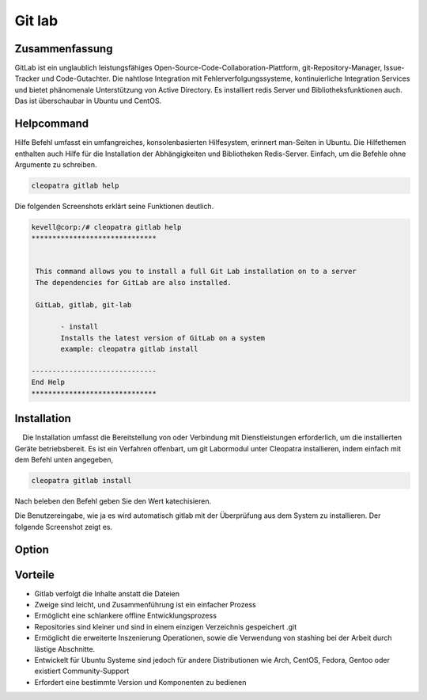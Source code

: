 ============
Git lab
============

Zusammenfassung
-------------------------

GitLab ist ein unglaublich leistungsfähiges Open-Source-Code-Collaboration-Plattform, git-Repository-Manager, Issue-Tracker und Code-Gutachter. Die nahtlose Integration mit Fehlerverfolgungssysteme, kontinuierliche Integration Services und bietet phänomenale Unterstützung von Active Directory. Es installiert redis Server und Bibliotheksfunktionen auch. Das ist überschaubar in Ubuntu und CentOS.

Helpcommand
------------------------

Hilfe Befehl umfasst ein umfangreiches, konsolenbasierten Hilfesystem, erinnert man-Seiten in Ubuntu. Die Hilfethemen enthalten auch Hilfe für die Installation der Abhängigkeiten und Bibliotheken Redis-Server. Einfach, um die Befehle ohne Argumente zu schreiben.

.. code-block:: bash

		cleopatra gitlab help

Die folgenden Screenshots erklärt seine Funktionen deutlich.

.. code-block:: bash

 kevell@corp:/# cleopatra gitlab help
 ******************************


  This command allows you to install a full Git Lab installation on to a server
  The dependencies for GitLab are also installed.

  GitLab, gitlab, git-lab

        - install
        Installs the latest version of GitLab on a system
        example: cleopatra gitlab install

 ------------------------------
 End Help
 ******************************

Installation
---------------------

    Die Installation umfasst die Bereitstellung von oder Verbindung mit Dienstleistungen erforderlich, um die installierten Geräte betriebsbereit. Es ist ein Verfahren offenbart, um git Labormodul unter Cleopatra installieren, indem einfach mit dem Befehl unten angegeben,

.. code-block:: bash

		cleopatra gitlab install

Nach beleben den Befehl geben Sie den Wert katechisieren.

Die Benutzereingabe, wie ja es wird automatisch gitlab mit der Überprüfung aus dem System zu installieren. Der folgende Screenshot zeigt es.

Option
------------

.. cssclass:: table-bordered


 +----------------------+------------------------------------------------+-------------+------------------------------------------+
 | Parameter            |  Alternative Parameter                         | Optionen    | Kommentare                               |
 +======================+================================================+=============+==========================================+
 |Install gitlab?(Y/N)  | Anstelle der Verwendung gitlab wir verwenden   | Y(Yes)      | Es wird installiert git und eine Reihe   | 
 |                      | können Gitlab,gitlab,git-lab                   |             | von gemeinsamen gitlab under cleopatra.  |
 +----------------------+------------------------------------------------+-------------+------------------------------------------+
 |Install gitlab?(Y/N)  | Anstelle der Verwendung gitlab wir verwenden   | N(No)       | Das System Ausfahrt die Installation     |
 |                      | können Gitlab,gitlab,git-lab|                  |             |                                          |
 +----------------------+------------------------------------------------+-------------+------------------------------------------+

Vorteile
----------

* Gitlab verfolgt die Inhalte anstatt die Dateien
* Zweige sind leicht, und Zusammenführung ist ein einfacher Prozess
* Ermöglicht eine schlankere offline Entwicklungsprozess
* Repositories sind kleiner und sind in einem einzigen Verzeichnis gespeichert .git
* Ermöglicht die erweiterte Inszenierung Operationen, sowie die Verwendung von stashing bei der Arbeit durch lästige Abschnitte.
* Entwickelt für Ubuntu Systeme sind jedoch für andere Distributionen wie Arch, CentOS, Fedora, Gentoo oder existiert Community-Support
* Erfordert eine bestimmte Version und Komponenten zu bedienen
